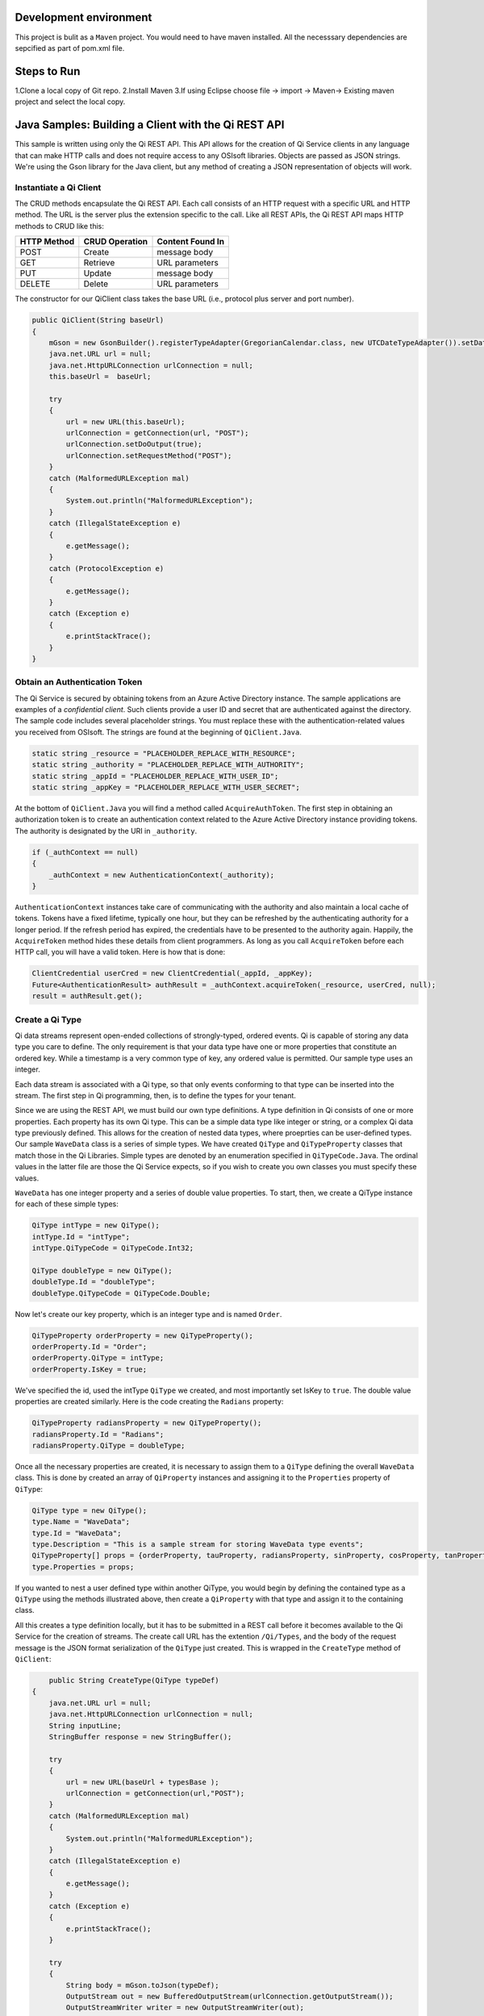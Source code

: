 Development environment
=======================

This project is bulit as a ``Maven`` project. You would need to have
maven installed. All the necesssary dependencies are sepcified as part
of pom.xml file.

Steps to Run
============

1.Clone a local copy of Git repo. 2.Install Maven 3.If using Eclipse
choose file -> import -> Maven-> Existing maven project and select the
local copy.

Java Samples: Building a Client with the Qi REST API
====================================================

This sample is written using only the Qi REST API. This API allows for
the creation of Qi Service clients in any language that can make HTTP
calls and does not require access to any OSIsoft libraries. Objects are
passed as JSON strings. We're using the Gson library for the Java
client, but any method of creating a JSON representation of objects will
work.

Instantiate a Qi Client
-----------------------

The CRUD methods encapsulate the Qi REST API. Each call consists of an
HTTP request with a specific URL and HTTP method. The URL is the server
plus the extension specific to the call. Like all REST APIs, the Qi REST
API maps HTTP methods to CRUD like this:

+---------------+------------------+--------------------+
| HTTP Method   | CRUD Operation   | Content Found In   |
+===============+==================+====================+
| POST          | Create           | message body       |
+---------------+------------------+--------------------+
| GET           | Retrieve         | URL parameters     |
+---------------+------------------+--------------------+
| PUT           | Update           | message body       |
+---------------+------------------+--------------------+
| DELETE        | Delete           | URL parameters     |
+---------------+------------------+--------------------+

The constructor for our QiClient class takes the base URL (i.e.,
protocol plus server and port number).

.. code:: java

        public QiClient(String baseUrl)
        {
            mGson = new GsonBuilder().registerTypeAdapter(GregorianCalendar.class, new UTCDateTypeAdapter()).setDateFormat("yyyy-MM-dd'T'HH:mm:ss'Z'").create();
            java.net.URL url = null;
            java.net.HttpURLConnection urlConnection = null;
            this.baseUrl =  baseUrl;
            
            try
            {
                url = new URL(this.baseUrl);        
                urlConnection = getConnection(url, "POST");
                urlConnection.setDoOutput(true);
                urlConnection.setRequestMethod("POST");
            }
            catch (MalformedURLException mal)
            {
                System.out.println("MalformedURLException");
            }
            catch (IllegalStateException e) 
            {
                e.getMessage();
            }
            catch (ProtocolException e)
            {
                e.getMessage();
            }         
            catch (Exception e)
            {
                e.printStackTrace();
            }
        }   

Obtain an Authentication Token
------------------------------

The Qi Service is secured by obtaining tokens from an Azure Active
Directory instance. The sample applications are examples of a
*confidential client*. Such clients provide a user ID and secret that
are authenticated against the directory. The sample code includes
several placeholder strings. You must replace these with the
authentication-related values you received from OSIsoft. The strings are
found at the beginning of ``QiClient.Java``.

.. code:: java

      static string _resource = "PLACEHOLDER_REPLACE_WITH_RESOURCE";
      static string _authority = "PLACEHOLDER_REPLACE_WITH_AUTHORITY";
      static string _appId = "PLACEHOLDER_REPLACE_WITH_USER_ID";
      static string _appKey = "PLACEHOLDER_REPLACE_WITH_USER_SECRET";

At the bottom of ``QiClient.Java`` you will find a method called
``AcquireAuthToken``. The first step in obtaining an authorization token
is to create an authentication context related to the Azure Active
Directory instance providing tokens. The authority is designated by the
URI in ``_authority``.

.. code:: java

        if (_authContext == null)
        {
            _authContext = new AuthenticationContext(_authority);
        }

``AuthenticationContext`` instances take care of communicating with the
authority and also maintain a local cache of tokens. Tokens have a fixed
lifetime, typically one hour, but they can be refreshed by the
authenticating authority for a longer period. If the refresh period has
expired, the credentials have to be presented to the authority again.
Happily, the ``AcquireToken`` method hides these details from client
programmers. As long as you call ``AcquireToken`` before each HTTP call,
you will have a valid token. Here is how that is done:

.. code:: java

       ClientCredential userCred = new ClientCredential(_appId, _appKey);
       Future<AuthenticationResult> authResult = _authContext.acquireToken(_resource, userCred, null);
       result = authResult.get();

Create a Qi Type
----------------

Qi data streams represent open-ended collections of strongly-typed,
ordered events. Qi is capable of storing any data type you care to
define. The only requirement is that your data type have one or more
properties that constitute an ordered key. While a timestamp is a very
common type of key, any ordered value is permitted. Our sample type uses
an integer.

Each data stream is associated with a Qi type, so that only events
conforming to that type can be inserted into the stream. The first step
in Qi programming, then, is to define the types for your tenant.

Since we are using the REST API, we must build our own type definitions.
A type definition in Qi consists of one or more properties. Each
property has its own Qi type. This can be a simple data type like
integer or string, or a complex Qi data type previously defined. This
allows for the creation of nested data types, where proeprties can be
user-defined types. Our sample ``WaveData`` class is a series of simple
types. We have created ``QiType`` and ``QiTypeProperty`` classes that
match those in the Qi Libraries. Simple types are denoted by an
enumeration specified in ``QiTypeCode.Java``. The ordinal values in the
latter file are those the Qi Service expects, so if you wish to create
you own classes you must specify these values.

``WaveData`` has one integer property and a series of double value
properties. To start, then, we create a QiType instance for each of
these simple types:

.. code:: java

        QiType intType = new QiType();
        intType.Id = "intType";
        intType.QiTypeCode = QiTypeCode.Int32;

        QiType doubleType = new QiType();
        doubleType.Id = "doubleType";
        doubleType.QiTypeCode = QiTypeCode.Double;

Now let's create our key property, which is an integer type and is named
``Order``.

.. code:: java

        QiTypeProperty orderProperty = new QiTypeProperty();
        orderProperty.Id = "Order";
        orderProperty.QiType = intType;
        orderProperty.IsKey = true;

We've specified the id, used the intType ``QiType`` we created, and most
importantly set IsKey to ``true``. The double value properties are
created similarly. Here is the code creating the ``Radians`` property:

.. code:: java

        QiTypeProperty radiansProperty = new QiTypeProperty();
        radiansProperty.Id = "Radians";
        radiansProperty.QiType = doubleType;

Once all the necessary properties are created, it is necessary to assign
them to a ``QiType`` defining the overall ``WaveData`` class. This is
done by created an array of ``QiProperty`` instances and assigning it to
the ``Properties`` property of ``QiType``:

.. code:: java

        QiType type = new QiType();
        type.Name = "WaveData";
        type.Id = "WaveData";
        type.Description = "This is a sample stream for storing WaveData type events";
        QiTypeProperty[] props = {orderProperty, tauProperty, radiansProperty, sinProperty, cosProperty, tanProperty, sinhProperty, coshProperty, tanhProperty}; 
        type.Properties = props;

If you wanted to nest a user defined type within another QiType, you
would begin by defining the contained type as a ``QiType`` using the
methods illustrated above, then create a ``QiProperty`` with that type
and assign it to the containing class.

All this creates a type definition locally, but it has to be submitted
in a REST call before it becomes available to the Qi Service for the
creation of streams. The create call URL has the extention
``/Qi/Types``, and the body of the request message is the JSON format
serialization of the ``QiType`` just created. This is wrapped in the
``CreateType`` method of ``QiClient``:

.. code:: java

            public String CreateType(QiType typeDef)
        {
            java.net.URL url = null;
            java.net.HttpURLConnection urlConnection = null;
            String inputLine;
            StringBuffer response = new StringBuffer();

            try
            {
                url = new URL(baseUrl + typesBase );
                urlConnection = getConnection(url,"POST");
            }
            catch (MalformedURLException mal)
            {
                System.out.println("MalformedURLException");
            }
            catch (IllegalStateException e) 
            {
                e.getMessage();
            }        
            catch (Exception e) 
            {
                e.printStackTrace();
            }

            try
            {
                String body = mGson.toJson(typeDef);           
                OutputStream out = new BufferedOutputStream(urlConnection.getOutputStream());
                OutputStreamWriter writer = new OutputStreamWriter(out);
                writer.write(body);
                writer.close();

                int HttpResult = urlConnection.getResponseCode();
                if (HttpResult == HttpURLConnection.HTTP_OK)
                {
                    System.out.println("type creation request succeded");
                }

                if (HttpResult != HttpURLConnection.HTTP_OK && HttpResult != HttpURLConnection.HTTP_CREATED)
                {
                    throw new QiError(urlConnection, "Type creation failed");
                }

                BufferedReader in = new BufferedReader(
                        new InputStreamReader(urlConnection.getInputStream()));

                while ((inputLine = in.readLine()) != null) 
                {
                    response.append(inputLine);
                }
            }
            catch (Exception e)
            {
                e.printStackTrace();
            }

            return response.toString();
        }

After creating the ``HttpURLConnection`` with the proper URL and HTTP
method, we call ``AcquireAuthToken`` and attach the result to the
message as a header. This ensures that each call always has a valid
authentication token. The main program calls the method like this.

.. code:: java

       String evtTypeString = qiclient.CreateType(type);
       evtType = qiclient.mGson.fromJson(evtTypeString, QiType.class);

We've chosen to return the JSON serialization returned from the Qi
Service and deserialize it in the main program, a topic we'll return to
when we discuss data calls. *Note: The various Create methods in Qi will
return an HTTP status code of 302 (Found) if you attempt to create an
entity (in this case, a type definition) that exists in the system. The
client then follows the redirect URI. In the current version of the Qi,
this will fail with an HTTP status code of 401 (Unauthorized) rather
than succeed following a 302 (Found) result. This will be corrected in
future versions.*

Create a Qi Stream
------------------

An ordered series of events is stored in a Qi stream. We've created a
``QiStream`` class mirroring the properties of the native Qi Service
``QiStream`` class. All you have to do is create a local QiStream
instance, give it an id, assign it a type, and submit it to the Qi
Service. You may optionally assign a stream behavior to the stream. This
is the code to create a stream named ``evtStream`` for recording events
of our sample type. The value of the ``TypeId`` property is the value of
the QiType ``Id`` property. The ``CreateStream`` method of ``QiClient``
is similar to ``CreateType``, except that it uses a different URL. Here
is how it is called from the main program:

.. code:: java

       QiStream stream = new QiStream("evtStreamJ",evtType.getId());
       String evtStreamString = qiclient.CreateStream(stream);
       evtStream = qiclient.mGson.fromJson(evtStreamString, QiStream.class);

Note that we set the ``TypeId`` property of the stream we created to the
value of the Id of the QiType instance returned by the call to
``GetOrCreateType``. Qi types are reference counted (as are behaviors),
so once a type is assigned to one or more streams, it cannot be deleted
until all streams using it are deleted.

Create and Insert Events into the Stream
----------------------------------------

The ``WaveData`` class allows us to create events locally. In an actual
production setting, this is where you would interface with your
measurements. We'll use the ``Next`` method to create values, and assign
integers from 0..99 to establish an ordered collection of ``WaveData``
instances. Our ``QiClient`` class provides methods for inserting a
single event or an array of events. The Qi REST API provides many more
types of data insertion calls, so ``QiClient`` is by no means complete
with respect to the full capabilities of the Qi Service.

It would be possible to pass in a ``WaveData`` instance (or array of
instances), but then our event creation methods would be particular to a
specific class. We've made the decision to handle all serialization and
deserialization outside the ``QiClient`` class and pass the results into
and out of the methods. This allows us to change the defintion of the
event class without changing the CRUD methods of our client class to
take advantage of the fact that the Qi Service stores and manipulates
arbitrary, user defined types.

Our CRUD methods are all very similar. The REST API URL templates are
predefined strings. Each method fills in the template with the
parameters specific to the call, adds the protocol, server, and port of
the remote Qi Service, and sets the appropriate HTTP verb. If the call
is unsuccessful, a QiError is thrown. Here is the call to create a
single event in a data stream:

.. code:: java

            public void CreateEvent(String streamId, String evt)
        {
            java.net.URL url = null;
            java.net.HttpURLConnection urlConnection = null;

            try
            {
                url = new URL(baseUrl + streamsBase + "/" + streamId + insertSingle);
                urlConnection = getConnection(url,"POST");
            }
            catch (MalformedURLException mal)
            {
                System.out.println("MalformedURLException");
            }
            catch (IllegalStateException e) 
            {
                e.getMessage();
            }      
            catch (Exception e) 
            {
                e.printStackTrace();
            }
            
            try
            {
                OutputStream out = new BufferedOutputStream(urlConnection.getOutputStream());
                OutputStreamWriter writer = new OutputStreamWriter(out);
                writer.write(evt);
                writer.close();

                int HttpResult = urlConnection.getResponseCode();
                if (HttpResult == HttpURLConnection.HTTP_OK)
                {
                    System.out.println("Event creation request succeded");
                }

                if (HttpResult != HttpURLConnection.HTTP_OK && HttpResult != HttpURLConnection.HTTP_CREATED)
                {
                    throw new QiError(urlConnection, "Event creation failed");

                }
            }
            catch (Exception e)
            {
                            e.printStackTrace();
            }
        }

The main program creates a single ``WaveData`` event with the ``Order``
0 and inserts it. Then it creates 99 more sequential events and inserts
them with a single call:

.. code:: java#

       WaveData evt = WaveData.next(1, 2.0, 0);
       qiclient.CreateEvent(evtStream.getId(), qiclient.mGson.toJson(evt));
       List<WaveData> events = new ArrayList<WaveData>();
       // how to insert an a collection of events
       for (int i = 1; i < 100; i++)
       {
         evt = WaveData.next(1, 2.0, i); 
         events.add(evt);
       }
       qiclient.CreateEvents(evtStream.getId(), qiclient.mGson.toJson(events));

Retrieve Events
---------------

There are many methods in the Qi REST API allowing for the retrieval of
events from a stream. The retrieval methods take string type start and
end values; in our case, these the start and end ordinal indices
expressed as strings ("0" and "99", respectively). The index values must
capable of conversion to the type of the index assigned in the QiType.
Timestamp keys are expressed as ISO 8601 format strings. Compound
indices are values concatenated with a pipe ('\|') separator.
``QiClient`` implements one of the available retrieval methods:

.. code:: java

        public String GetWindowValues (String streamId, String startIndex, String endIndex)throws QiError

You can use this to get a collection of events on a time range like
this:

.. code:: java

        String jCollection = qiclient.GetWindowValues(evtStream.getId(), "0", "99");
        Type listType = new TypeToken<ArrayList<WaveData>>() {}.getType();
        ArrayList<WaveData> foundEvents = qiclient.mGson.fromJson(jCollection, listType);

Update Events
-------------

We'll demonstrate updates by taking the values we created and replacing
them with new values. Once you've modified the events client-side, you
submit them to the Qi Service with ``UpdateValue`` or ``UpdateValues``:

.. code:: java

        qiclient.updateValue(evtStream.getId(), qiclient.mGson.toJson(evt));
        qiclient.updateValues(evtStream.getId(),qiclient.mGson.toJson(events));

Note that we are serializing the event or event collection and passing
the string into the update method as a parameter. ##Stream Behaviors
Only recorded values are returned by ``GetWindowValues``. If you want to
get a particular range of values and interpolate events at the endpoints
of the range, you may use ``GetRangeValues``. The nature of the
interpolation performed is determined by the stream behavior assigned to
the stream. if you do not specify one, a linear interpolation is
assumed. This example demonstrates a stepwise interpolation using stream
behaviors. More sophisticated behavior is possible, including the
specification of interpolation behavior at the level of individual event
type properties. This is discussed in the `Qi API
Reference <https://qi-docs.readthedocs.org/en/latest/Overview/>`__.
First, before changing the stream's retrieval behavior, call
``GetRangeValues`` specifying a start index value of 1 (between the
first and second events in the stream) and calculated values:

.. code:: java

              jCollection = qiclient.getRangeValues("evtStreamJ", "1", 0, 3, false, QiBoundaryType.ExactOrCalculated);
              foundEvents = qiclient.mGson.fromJson(jCollection, listType);

This gives you a calculated event with linear interpolation at index 1.

Now, we define a new stream behavior object and submit it to the Qi
Service:

.. code:: java

        QiStreamBehavior behavior = new QiStreamBehavior();
        behavior.setId("evtStreamStepLeading") ;
        behavior.setMode(QiStreamMode.StepwiseContinuousLeading);
        String behaviorString = qiclient.CreateBehavior(behavior);
        behavior = qiclient.mGson.fromJson(behaviorString, QiStreamBehavior.class);

By setting the ``Mode`` property to ``StepwiseContinuousLeading`` we
ensure that any calculated event will have an interpolated index, but
every other property will have the value of the recorded event
immediately preceding that index. Now attach this behavior to the
existing stream by setting the ``BehaviorId`` property of the stream and
updating the stream definition in the Qi Service:

.. code:: java#

        evtStream.setBehaviorId("evtStreamStepLeading");
        qiclient.UpdateStream("evtStreamJ", evtStream);

The sample repeats the call to ``GetRangeValues`` with the same
parameters as before, allowing you to compare the values of the event at
``Order=1``.

Delete Events
-------------

As with insertion, deletion of events is managed by specifying a single
index or a range of index values over the type's key property. Here we
are removing the single event whose ``Order`` property has the value 0,
then removing any event on the range 1..99:

.. code:: java

        qiclient.removeValue(evtStream.getId(), "0");
        qiclient.removeWindowValues(evtStream.getId(), "1", "99");

The index values are expressed as string representations of the
underlying type. DateTime index values must be expressed as ISO 8601
strings.

Cleanup: Deleting Types and Streams
-----------------------------------

You might want to run the sample more than once. To avoid collisions
with types and streams, the sample program deletes the stream, stream
behavior and Qi type it created before terminating, thereby resetting
your tenant environment to the state before running the sample. The
stream goes first so that the reference count on the type goes to zero:

.. code:: java

        qiclient.deleteStream("evtStreamJ");
        qiclient.DeleteBehavior("evtStreamStepLeading");

Note that we've passed the id of the stream, not the stream object.
Similarly

.. code:: java

        qiclient.deleteType("evtType.getId()");

deletes the type from the Qi Service. Recall that ``evtType`` is the
QiType instance returned by the Qi Service when the type was created.
